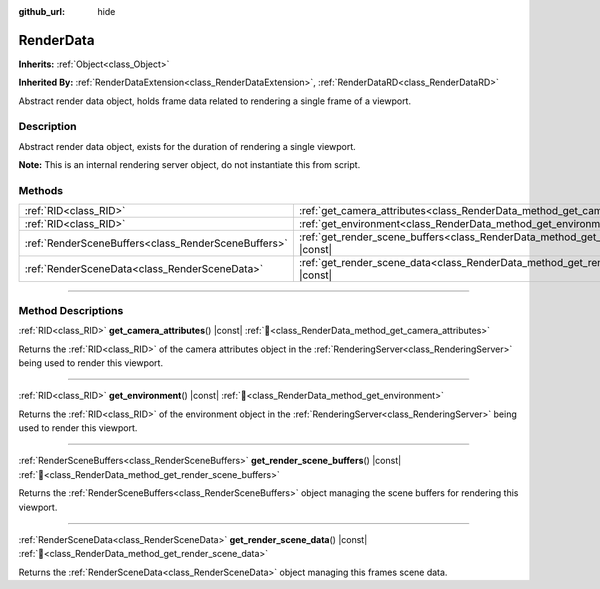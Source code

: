 :github_url: hide

.. DO NOT EDIT THIS FILE!!!
.. Generated automatically from Godot engine sources.
.. Generator: https://github.com/godotengine/godot/tree/master/doc/tools/make_rst.py.
.. XML source: https://github.com/godotengine/godot/tree/master/doc/classes/RenderData.xml.

.. _class_RenderData:

RenderData
==========

**Inherits:** :ref:`Object<class_Object>`

**Inherited By:** :ref:`RenderDataExtension<class_RenderDataExtension>`, :ref:`RenderDataRD<class_RenderDataRD>`

Abstract render data object, holds frame data related to rendering a single frame of a viewport.

.. rst-class:: classref-introduction-group

Description
-----------

Abstract render data object, exists for the duration of rendering a single viewport.

\ **Note:** This is an internal rendering server object, do not instantiate this from script.

.. rst-class:: classref-reftable-group

Methods
-------

.. table::
   :widths: auto

   +-----------------------------------------------------+-------------------------------------------------------------------------------------------------+
   | :ref:`RID<class_RID>`                               | :ref:`get_camera_attributes<class_RenderData_method_get_camera_attributes>`\ (\ ) |const|       |
   +-----------------------------------------------------+-------------------------------------------------------------------------------------------------+
   | :ref:`RID<class_RID>`                               | :ref:`get_environment<class_RenderData_method_get_environment>`\ (\ ) |const|                   |
   +-----------------------------------------------------+-------------------------------------------------------------------------------------------------+
   | :ref:`RenderSceneBuffers<class_RenderSceneBuffers>` | :ref:`get_render_scene_buffers<class_RenderData_method_get_render_scene_buffers>`\ (\ ) |const| |
   +-----------------------------------------------------+-------------------------------------------------------------------------------------------------+
   | :ref:`RenderSceneData<class_RenderSceneData>`       | :ref:`get_render_scene_data<class_RenderData_method_get_render_scene_data>`\ (\ ) |const|       |
   +-----------------------------------------------------+-------------------------------------------------------------------------------------------------+

.. rst-class:: classref-section-separator

----

.. rst-class:: classref-descriptions-group

Method Descriptions
-------------------

.. _class_RenderData_method_get_camera_attributes:

.. rst-class:: classref-method

:ref:`RID<class_RID>` **get_camera_attributes**\ (\ ) |const| :ref:`🔗<class_RenderData_method_get_camera_attributes>`

Returns the :ref:`RID<class_RID>` of the camera attributes object in the :ref:`RenderingServer<class_RenderingServer>` being used to render this viewport.

.. rst-class:: classref-item-separator

----

.. _class_RenderData_method_get_environment:

.. rst-class:: classref-method

:ref:`RID<class_RID>` **get_environment**\ (\ ) |const| :ref:`🔗<class_RenderData_method_get_environment>`

Returns the :ref:`RID<class_RID>` of the environment object in the :ref:`RenderingServer<class_RenderingServer>` being used to render this viewport.

.. rst-class:: classref-item-separator

----

.. _class_RenderData_method_get_render_scene_buffers:

.. rst-class:: classref-method

:ref:`RenderSceneBuffers<class_RenderSceneBuffers>` **get_render_scene_buffers**\ (\ ) |const| :ref:`🔗<class_RenderData_method_get_render_scene_buffers>`

Returns the :ref:`RenderSceneBuffers<class_RenderSceneBuffers>` object managing the scene buffers for rendering this viewport.

.. rst-class:: classref-item-separator

----

.. _class_RenderData_method_get_render_scene_data:

.. rst-class:: classref-method

:ref:`RenderSceneData<class_RenderSceneData>` **get_render_scene_data**\ (\ ) |const| :ref:`🔗<class_RenderData_method_get_render_scene_data>`

Returns the :ref:`RenderSceneData<class_RenderSceneData>` object managing this frames scene data.

.. |virtual| replace:: :abbr:`virtual (This method should typically be overridden by the user to have any effect.)`
.. |const| replace:: :abbr:`const (This method has no side effects. It doesn't modify any of the instance's member variables.)`
.. |vararg| replace:: :abbr:`vararg (This method accepts any number of arguments after the ones described here.)`
.. |constructor| replace:: :abbr:`constructor (This method is used to construct a type.)`
.. |static| replace:: :abbr:`static (This method doesn't need an instance to be called, so it can be called directly using the class name.)`
.. |operator| replace:: :abbr:`operator (This method describes a valid operator to use with this type as left-hand operand.)`
.. |bitfield| replace:: :abbr:`BitField (This value is an integer composed as a bitmask of the following flags.)`
.. |void| replace:: :abbr:`void (No return value.)`
